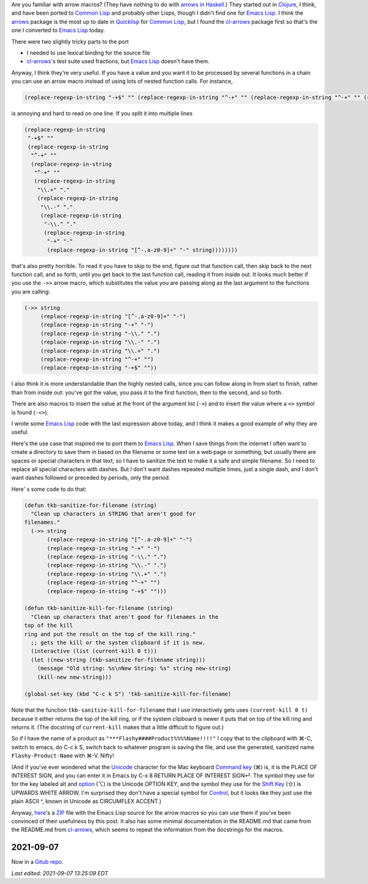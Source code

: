 .. title: Arrow Macros in Emacs Lisp
.. slug: arrow-macros-in-emacs-lisp
.. date: 2020-07-03 14:11:16 UTC-04:00
.. tags: arrow macros,emacs lisp,emacs,clojure,common lisp,unicode
.. category: computer/emacs
.. link: 
.. description: 
.. type: text

.. role:: file
.. role:: key
.. role:: app

Are you familiar with arrow macros?  (They have nothing to do with
`arrows in Haskell`__.) They started out in Clojure_, I think, and have
been ported to `Common Lisp`_ and probably other Lisps, though I didn't
find one for `Emacs Lisp`_.  I think the arrows_ package is the most up
to date in Quicklisp_ for `Common Lisp`_, but I found the cl-arrows_
package first so that's the one I converted to `Emacs Lisp`_ today.

__ https://en.wikibooks.org/wiki/Haskell/Understanding_arrows
.. _Clojure: https://clojure.org/
.. _Common Lisp: https://en.wikipedia.org/wiki/Common_Lisp
.. _arrows: https://github.com/Harleqin/arrows
.. _cl-arrows: https://github.com/nightfly19/cl-arrows
.. _Quicklisp: https://www.quicklisp.org/
.. _Emacs Lisp: https://www.gnu.org/software/emacs/manual/html_node/elisp/

There were two slightly tricky parts to the port

- I needed to use lexical binding for the source file
- cl-arrows_\'s test suite used fractions, but `Emacs Lisp`_ doesn't
  have them.

Anyway, I think they're very useful.  If you have a value and
you want it to be processed by several functions in a chain you
can use an arrow macro instead of using lots of nested function
calls. For instance,  

.. code:: emacs-lisp

   (replace-regexp-in-string "-+$" "" (replace-regexp-in-string "^-+" "" (replace-regexp-in-string "^-+" "" (replace-regexp-in-string "\\.+" "." (replace-regexp-in-string "\\.-" "." (replace-regexp-in-string "-\\." "." (replace-regexp-in-string "-+" "-" (replace-regexp-in-string "[^-.a-z0-9]+" "-" string))))))))

is annoying and hard to read on one line.  If you split it into multiple lines

.. code:: emacs-lisp

   (replace-regexp-in-string
    "-+$" ""
    (replace-regexp-in-string
     "^-+" ""
     (replace-regexp-in-string
      "^-+" ""
      (replace-regexp-in-string
       "\\.+" "."
       (replace-regexp-in-string
        "\\.-" "."
        (replace-regexp-in-string
         "-\\." "."
         (replace-regexp-in-string
          "-+" "-"
          (replace-regexp-in-string "[^-.a-z0-9]+" "-" string))))))))

that's also pretty horrible.  To read it you have to skip to the end,
figure out that function call, then skip back to the next function
call, and so forth, until you get back to the last function call,
reading it from inside out.  It looks much better if you use the
``->>`` arrow macro, which substitutes the value you are passing along
as the last argument to the functions you are calling:

.. code:: emacs-lisp

   (->> string
        (replace-regexp-in-string "[^-.a-z0-9]+" "-")
        (replace-regexp-in-string "-+" "-")
        (replace-regexp-in-string "-\\." ".")
        (replace-regexp-in-string "\\.-" ".")
        (replace-regexp-in-string "\\.+" ".")
        (replace-regexp-in-string "^-+" "")
        (replace-regexp-in-string "-+$" ""))


I also think it is more understandable than the highly nested calls,
since you can follow along in from start to finish, rather than from
inside out: you've got the value, you pass it to the first function,
then to the second, and so forth.

There are also macros to insert the value at the front of the argument
list (``->``) and to insert the value where a ``<>`` symbol is found
(``-<>``).

I wrote some `Emacs Lisp`_ code with the last expression above today, and
I think it makes a good example of why they are useful.

Here's the use case that inspired me to port them to `Emacs
Lisp`_.  When I save things from the internet I often want to
create a directory to save them in based on the filename or
some text on a web page or something, but usually there are
spaces or special characters in that text, so I have to
sanitize the text to make it a safe and simple filename.  So I
need to replace all special characters with dashes.  But I
don't want dashes repeated multiple times, just a single dash,
and I don't want dashes followed or preceded by periods, only
the period.

Here' s some code to do that:

.. code:: emacs-lisp

   (defun tkb-sanitize-for-filename (string)
     "Clean up characters in STRING that aren't good for
   filenames."
     (->> string
          (replace-regexp-in-string "[^-.a-z0-9]+" "-")
          (replace-regexp-in-string "-+" "-")
          (replace-regexp-in-string "-\\." ".")
          (replace-regexp-in-string "\\.-" ".")
          (replace-regexp-in-string "\\.+" ".")
          (replace-regexp-in-string "^-+" "")
          (replace-regexp-in-string "-+$" "")))

   (defun tkb-sanitize-kill-for-filename (string)
     "Clean up characters that aren't good for filenames in the
   top of the kill
   ring and put the result on the top of the kill ring."
     ;; gets the kill or the system clipboard if it is new.
     (interactive (list (current-kill 0 t)))
     (let ((new-string (tkb-sanitize-for-filename string)))
       (message "Old string: %s\nNew String: %s" string new-string)
       (kill-new new-string)))

   (global-set-key (kbd "C-c k S") 'tkb-sanitize-kill-for-filename)

Note that the function ``tkb-sanitize-kill-for-filename`` that I use
interactively gets uses ``(current-kill 0 t)`` because it either
returns the top of the kill ring, or if the system clipboard is newer
it puts that on top of the kill ring and returns it.  (The docstring
of ``current-kill`` makes that a little difficult to figure out.)

So if I have the name of a product as
``"***Flashy####Product%%%%Name!!!!"`` I copy that to the clipboard
with :key:`⌘-C`, switch to emacs, do :key:`C-c k S`, switch back to
whatever program is saving the file, and use the generated,
sanitized name ``Flashy-Product-Name`` with :key:`⌘-V`.  Nifty!  

(And if you've ever wondered what the Unicode_ character for the Mac
keyboard `Command key`__ (⌘) is, it is the PLACE OF INTEREST SIGN, and
you can enter it in :app:`Emacs` by :key:`C-x 8 RETURN PLACE OF
INTEREST SIGN⏎`.  The symbol they use for for the key labeled alt and
option__ (⌥) is the Unicode OPTION KEY, and the symbol they use for
the `Shift Key`__ (⇧) is UPWARDS WHITE ARROW.  I'm surprised they
don't have a special symbol for Control__, but it looks like they just
use the plain ASCII ^, known in Unicode as CIRCUMFLEX ACCENT.)

.. _Unicode: https://en.wikipedia.org/wiki/Unicode

__ https://en.wikipedia.org/wiki/Command_key
__ https://en.wikipedia.org/wiki/Option_key
__ https://en.wikipedia.org/wiki/Shift_key
__ https://en.wikipedia.org/wiki/Control_key

Anyway, here_\'s a ZIP_ file with the Emacs Lisp source for the arrow
macros so you can use them if you've been convinced of their
usefulness by this post.  It also has some minimal documentation in
the :file:`README.md` that came from the :file:`README.md` from
`cl-arrows`_, which seems to repeat the information from the
docstrings for the macros.

.. _here: /arrows-for-emacs.zip
.. _ZIP: https://en.wikipedia.org/wiki/Info-ZIP

2021-09-07
==========

Now in a `Gitub repo`_.

.. _Gitub repo: https://github.com/tkurtbond/arrow-macros-for-emacs

*Last edited: 2021-09-07 13:25:09 EDT*

..
   Local Variables:
   time-stamp-format: "%Y-%02m-%02d %02H:%02M:%02S %Z"
   time-stamp-start: "\\*Last edited:[ \t]+\\\\?"
   time-stamp-end: "\\*\\\\?\n"
   time-stamp-line-limit: -20
   End:


   
